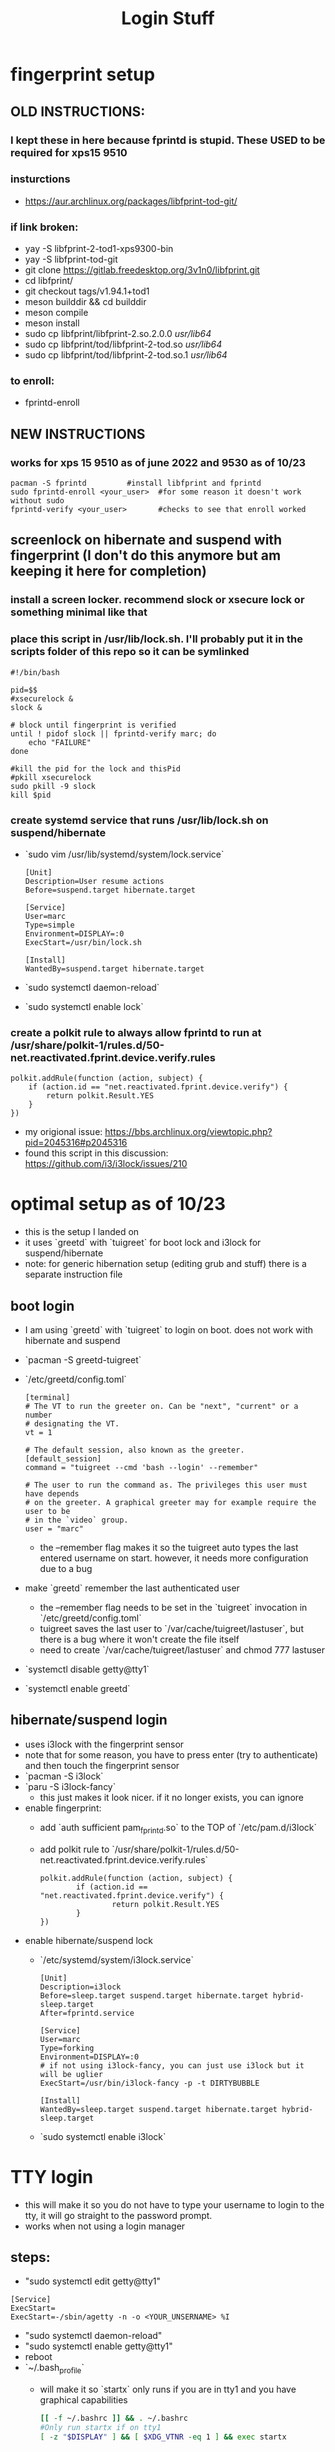 #+title: Login Stuff
* fingerprint setup
** OLD INSTRUCTIONS:
*** I kept these in here because fprintd is stupid. These USED to be required for xps15 9510
*** insturctions
  - https://aur.archlinux.org/packages/libfprint-tod-git/
*** if link broken:
  - yay -S libfprint-2-tod1-xps9300-bin
  - yay -S libfprint-tod-git
  - git clone https://gitlab.freedesktop.org/3v1n0/libfprint.git
  - cd libfprint/
  - git checkout tags/v1.94.1+tod1
  - meson builddir && cd builddir
  - meson compile
  - meson install
  - sudo cp libfprint/libfprint-2.so.2.0.0 /usr/lib64/
  - sudo cp libfprint/tod/libfprint-2-tod.so /usr/lib64/
  - sudo cp libfprint/tod/libfprint-2-tod.so.1 /usr/lib64/
*** to enroll:
  - fprintd-enroll

** NEW INSTRUCTIONS
*** works for xps 15 9510 as of june 2022 and 9530 as of 10/23
#+BEGIN_SRC
pacman -S fprintd         #install libfprint and fprintd
sudo fprintd-enroll <your_user>  #for some reason it doesn't work without sudo
fprintd-verify <your_user>       #checks to see that enroll worked
#+END_SRC
** screenlock on hibernate and suspend with fingerprint (I don't do this anymore but am keeping it here for completion)
*** install a screen locker. recommend slock or xsecure lock or something minimal like that
*** place this script in /usr/lib/lock.sh. I'll probably put it in the scripts folder of this repo so it can be symlinked
#+BEGIN_SRC
#!/bin/bash

pid=$$
#xsecurelock &
slock &

# block until fingerprint is verified
until ! pidof slock || fprintd-verify marc; do
    echo "FAILURE"
done

#kill the pid for the lock and thisPid
#pkill xsecurelock
sudo pkill -9 slock
kill $pid
#+END_SRC
*** create systemd service that runs /usr/lib/lock.sh on suspend/hibernate
  - `sudo vim /usr/lib/systemd/system/lock.service`
    #+BEGIN_SRC
    [Unit]
    Description=User resume actions
    Before=suspend.target hibernate.target

    [Service]
    User=marc
    Type=simple
    Environment=DISPLAY=:0
    ExecStart=/usr/bin/lock.sh

    [Install]
    WantedBy=suspend.target hibernate.target
    #+END_SRC
  - `sudo systemctl daemon-reload`
  - `sudo systemctl enable lock`
*** create a polkit rule to always allow fprintd to run at /usr/share/polkit-1/rules.d/50-net.reactivated.fprint.device.verify.rules
#+BEGIN_SRC
polkit.addRule(function (action, subject) {
    if (action.id == "net.reactivated.fprint.device.verify") {
        return polkit.Result.YES
    }
})
#+END_SRC
- my origional issue: https://bbs.archlinux.org/viewtopic.php?pid=2045316#p2045316
- found this script in this discussion: https://github.com/i3/i3lock/issues/210
* optimal setup as of 10/23
- this is the setup I landed on
- it uses `greetd` with `tuigreet` for boot lock and i3lock for suspend/hibernate
- note: for generic hibernation setup (editing grub and stuff) there is a separate instruction file
** boot login
- I am using `greetd` with `tuigreet` to login on boot. does not work with hibernate and suspend
- `pacman -S greetd-tuigreet`
- `/etc/greetd/config.toml`
    #+BEGIN_SRC
    [terminal]
    # The VT to run the greeter on. Can be "next", "current" or a number
    # designating the VT.
    vt = 1

    # The default session, also known as the greeter.
    [default_session]
    command = "tuigreet --cmd 'bash --login' --remember"

    # The user to run the command as. The privileges this user must have depends
    # on the greeter. A graphical greeter may for example require the user to be
    # in the `video` group.
    user = "marc"
    #+END_SRC
  - the --remember flag makes it so the tuigreet auto types the last entered username on start. however, it needs more configuration due to a bug
- make `greetd` remember the last authenticated user
  - the --remember flag needs to be set in the `tuigreet` invocation in `/etc/greetd/config.toml`
  - tuigreet saves the last user to `/var/cache/tuigreet/lastuser`, but there is a bug where it won't create the file itself
  - need to create `/var/cache/tuigreet/lastuser` and chmod 777 lastuser
- `systemctl disable getty@tty1`
- `systemctl enable greetd`
** hibernate/suspend login
- uses i3lock with the fingerprint sensor
- note that for some reason, you have to press enter (try to authenticate) and then touch the fingerprint sensor
- `pacman -S i3lock`
- `paru -S i3lock-fancy`
  - this just makes it look nicer. if it no longer exists, you can ignore
- enable fingerprint:
  - add `auth sufficient pam_fprintd.so` to the TOP of `/etc/pam.d/i3lock`
  - add polkit rule to `/usr/share/polkit-1/rules.d/50-net.reactivated.fprint.device.verify.rules`
  #+BEGIN_SRC
    polkit.addRule(function (action, subject) {
            if (action.id == "net.reactivated.fprint.device.verify") {
                    return polkit.Result.YES
            }
    })
  #+END_SRC
- enable hibernate/suspend lock
  - `/etc/systemd/system/i3lock.service`
    #+BEGIN_SRC
    [Unit]
    Description=i3lock
    Before=sleep.target suspend.target hibernate.target hybrid-sleep.target
    After=fprintd.service

    [Service]
    User=marc
    Type=forking
    Environment=DISPLAY=:0
    # if not using i3lock-fancy, you can just use i3lock but it will be uglier
    ExecStart=/usr/bin/i3lock-fancy -p -t DIRTYBUBBLE

    [Install]
    WantedBy=sleep.target suspend.target hibernate.target hybrid-sleep.target
    #+END_SRC
  - `sudo systemctl enable i3lock`
* TTY login
- this will make it so you do not have to type your username to login to the tty, it will go straight to the password prompt.
- works when not using a login manager
** steps:
- "sudo systemctl edit getty@tty1"
#+BEGIN_SRC
    [Service]
    ExecStart=
    ExecStart=-/sbin/agetty -n -o <YOUR_UNSERNAME> %I
#+END_SRC
- "sudo systemctl daemon-reload"
- "sudo systemctl enable getty@tty1"
- reboot
- `~/.bash_profile`
  - will make it so `startx` only runs if you are in tty1 and you have graphical capabilities
    #+BEGIN_SRC bash
    [[ -f ~/.bashrc ]] && . ~/.bashrc
    #Only run startx if on tty1
    [ -z "$DISPLAY" ] && [ $XDG_VTNR -eq 1 ] && exec startx
    #+END_SRC
** enable tty fingerprint
- open `/etc/pam.d/system-local-login`
- add `auth sufficient pam_fprintd.so` to the TOP of the file
- will use fingerprint as primary auth method then default to password
* face login
** https://wiki.archlinux.org/title/Howdy#Installation
** steps:
  - yay install howdy
  - add "auth sufficient pam_python.so /lib/security/howdy/pam.py" to /etc/pam.d/system-local-login
  - run "sudo EDITOR=emacs howdy config"
  - set "device_path" to "/dev/video0"



  polkit.addRule(function (action, subject) {
        if (action.id == "net.reactivated.fprint.device.verify") {
                return polkit.Result.YES
        }
})

